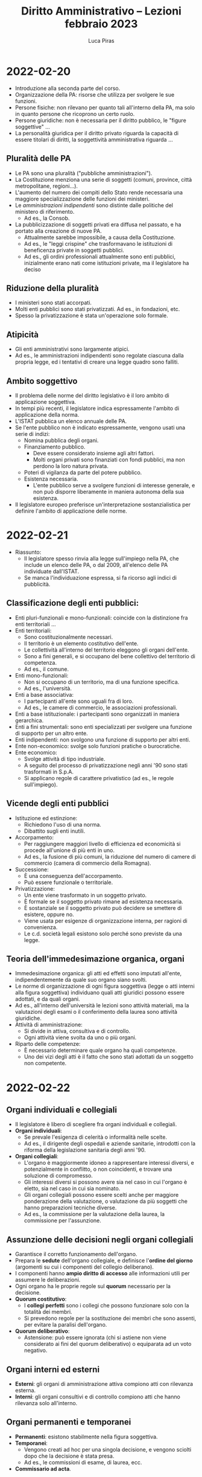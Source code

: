 #+TITLE: Diritto Amministrativo -- Lezioni febbraio 2023
#+AUTHOR: Luca Piras

* 2022-02-20
- Introduzione alla seconda parte del corso.
- Organizzazione della PA: risorse che utilizza per svolgere le sue funzioni.
- Persone fisiche: non rilevano per quanto tali all'interno della PA, ma solo in quanto persone che ricoprono un certo ruolo.
- Persone giuridiche: non è necessaria per il diritto pubblico, le "figure soggettive" ...
- La personalità giuridica per il diritto privato riguarda la capacità di essere titolari di diritti, la soggettività amministrativa riguarda ...
** Pluralità delle PA
- Le PA sono una pluralità ("pubbliche amministrazioni").
- La Costituzione menziona una serie di soggetti (comuni, province, città metropolitane, regioni...).
- L'aumento del numero dei compiti dello Stato rende necessaria una maggiore specializzazione delle funzioni dei ministeri.
- Le /amministrazioni indipendenti/ sono distinte dalle politiche del ministero di riferimento.
  - Ad es., la Consob.
- La pubblicizzazione di soggetti privati era diffusa nel passato, e ha portato alla creazione di nuove PA.
  - Attualmente sarebbe impossibile, a causa della Costituzione.
  - Ad es., le "leggi crispine" che trasformavano le istituzioni di beneficenza private in soggetti pubblici.
  - Ad es., gli ordini professionali attualmente sono enti pubblici, inizialmente erano nati come istituzioni private, ma il legislatore ha deciso
** Riduzione della pluralità
- I ministeri sono stati accorpati.
- Molti enti pubblici sono stati privatizzati. Ad es., in fondazioni, etc.
- Spesso la privatizzazione è stata un'operazione solo formale.
** Atipicità
- Gli enti amministrativi sono largamente atipici.
- Ad es., le amministrazioni indipendenti sono regolate ciascuna dalla propria legge, ed i tentativi di creare una legge quadro sono falliti.
** Ambito soggettivo
- Il problema delle norme del diritto legislativo è il loro ambito di applicazione soggettiva.
- In tempi più recenti, il legislatore indica espressamente l'ambito di applicazione della norma.
- L'ISTAT pubblica un elenco annuale delle PA.
- Se l'ente pubblico non è indicato espressamente, vengono usati una serie di indizi:
  - Nomina pubblica degli organi.
  - Finanziamento pubblico.
    - Deve essere considerato insieme agli altri fattori.
    - Molti organi privati sono finanziati con fondi pubblici, ma non perdono la loro natura privata.
  - Poteri di vigilanza da parte del potere pubblico.
  - Esistenza necessaria.
    - L'ente pubblico serve a svolgere funzioni di interesse generale, e non può disporre liberamente in maniera autonoma della sua esistenza.
- Il legislatore europeo preferisce un'interpretazione sostanzialistica per definire l'ambito di applicazione delle norme.
* 2022-02-21
- Riassunto:
  - Il legislatore spesso rinvia alla legge sull'impiego nella PA, che include un elenco delle PA, o dal 2009, all'elenco delle PA individuate dall'ISTAT.
  - Se manca l'individuazione espressa, si fa ricorso agli indici di pubblicità.
** Classificazione degli enti pubblici:
- Enti pluri-funzionali e mono-funzionali: coincide con la distinzione fra enti territoriali ...
- Enti territoriali:
  - Sono costituzionalmente necessari.
  - Il territorio è un elemento costitutivo dell'ente.
  - Le collettività all'interno del territorio eleggono gli organi dell'ente.
  - Sono a fini generali, e si occupano del bene collettivo del territorio di competenza.
  - Ad es., il comune.
- Enti mono-funzionali:
  - Non si occupano di un territorio, ma di una funzione specifica.
  - Ad es., l'università.
- Enti a base associativa:
  - I partecipanti all'ente sono uguali fra di loro.
  - Ad es., le camere di commercio, le associazioni professionali.
- Enti a base istituzionale: i partecipanti sono organizzati in maniera gerarchica.
- Enti a fini strumentali: sono enti specializzati per svolgere una funzione di supporto per un altro ente.
- Enti indipendenti: non svolgono una funzione di supporto per altri enti.
- Ente non-economico: svolge solo funzioni pratiche o burocratiche.
- Ente economico:
  - Svolge attività di tipo industriale.
  - A seguito del processo di privatizzazione negli anni '90 sono stati trasformati in S.p.A.
  - Si applicano regole di carattere privatistico (ad es., le regole sull'impiego).
** Vicende degli enti pubblici
- Istituzione ed estinzione:
  - Richiedono l'uso di una norma.
  - Dibattito sugli enti inutili.
- Accorpamento:
  - Per raggiungere maggiori livello di efficienza ed economicità si procede all'unione di più enti in uno.
  - Ad es., la fusione di più comuni, la riduzione del numero di camere di commercio (camera di commercio della Romagna).
- Successione:
  - È una conseguenza dell'accorpamento.
  - Può essere funzionale o territoriale.
- Privatizzazione:
  - Un ente viene trasformato in un soggetto privato.
  - È formale se il soggetto privato rimane ad esistenza necessaria.
  - È sostanziale se il soggetto privato può decidere se smettere di esistere, oppure no.
  - Viene usata per esigenze di organizzazione interna, per ragioni di convenienza.
  - Le c.d. società legali esistono solo perché sono previste da una legge.
** Teoria dell'immedesimazione organica, organi
- Immedesimazione organica: gli atti ed effetti sono imputati all'ente, indipendentemente da quale suo organo siano svolti.
- Le norme di organizzazione di ogni figura soggettiva (legge o atti interni alla figura soggettiva) individuano quali atti giuridici possono essere adottati, e da quali organi.
- Ad es., all'interno dell'università le lezioni sono attività materiali, ma la valutazioni degli esami o il conferimento della laurea sono attività giuridiche.
- Attività di amministrazione:
  - Si divide in attiva, consultiva e di controllo.
  - Ogni attività viene svolta da uno o più organi.
- Riparto delle competenze:
  - È necessario determinare quale organo ha quali competenze.
  - Uno dei vizi degli atti è il fatto che sono stati adottati da un soggetto non competente.
* 2022-02-22
** Organi individuali e collegiali
- Il legislatore è libero di scegliere fra organi individuali e collegiali.
- *Organi individuali*:
  - Se prevale l'esigenza di celerità o informalità nelle scelte.
  - Ad es., il dirigente degli ospedali e aziende sanitarie, introdotti con la riforma della legislazione sanitaria degli anni '90.
- *Organi collegiali*:
  - L'organo è maggiormente idoneo a rappresentare interessi diversi, e potenzialmente in conflitto, o non coincidenti, e trovare una soluzione di compromesso.
  - Gli interessi diversi si possono avere sia nel caso in cui l'organo è eletto, sia nel caso in cui sia nominato. 
  - Gli organi collegiali possono essere scelti anche per maggiore ponderazione della valutazione, o valutazione da più soggetti che hanno preparazioni tecniche diverse.
  - Ad es., la commissione per la valutazione della laurea, la commissione per l'assunzione.
** Assunzione delle decisioni negli organi collegiali
- Garantisce il corretto funzionamento dell'organo.
- Prepara le *sedute* dell'organo collegiale, e definisce l'*ordine del giorno* (argomenti su cui i componenti del collegio deliberano).
- I componenti hanno *ampio diritto di accesso* alle informazioni utili per assumere le deliberazioni.
- Ogni organo ha le proprie regole sul *quorum* necessario per la decisione.
- *Quorum costitutivo*:
  - I *collegi perfetti* sono i collegi che possono funzionare solo con la totalità dei membri.
  - Si prevedono regole per la sostituzione dei membri che sono assenti, per evitare la paralisi dell'organo.
- *Quorum deliberativo*:
  - Astensione: può essere ignorata (chi si astiene non viene considerato ai fini del quorum deliberativo) o equiparata ad un voto negativo.
** Organi interni ed esterni
- *Esterni*: gli organi di amministrazione attiva compiono atti con rilevanza esterna.
- *Interni*: gli organi consultivi e di controllo compiono atti che hanno rilevanza solo all'interno.
** Organi permanenti e temporanei
- *Permanenti*: esistono stabilmente nella figura soggettiva.
- *Temporanei*:
  - Vengono creati ad hoc per una singola decisione, e vengono sciolti dopo che la decisione è stata presa.
  - Ad es., le commissioni di esame, di laurea, ecc.
- *Commissario ad acta*.
** Relazioni intersoggettive ed inter-organiche
*** Relazioni intersoggettive
- *Relazione di autonomia politica*:
  - Ogni figura soggettiva deve rispettare gli spazi di autonomia riconosciuti dalla Costituzione e dalle leggi alle altre figure soggettive.
  - Ad es., il comune è un ente autonomo rispetto agli altri enti territoriali.
  - In caso di *violazione* della sfera di autonomia, esistono dei rimedi.
  - Ad es., la *Corte Costituzionale* è anche giudice dei *conflitti di attribuzione tra Stato e Regioni*.
  - Se nell'esercizio del potere amministrativo Stato e Regioni invadono le reciproche sfere di competenza, la Corte può risolvere il conflitto.
  - Per gli *enti territoriali minori*, il *giudice amministrativo* è competente per i conflitti riguardanti l'esercizio del potere.
  - I rapporti intersoggettivi sono improntati al *principio di collaborazione e buona fede*.
  - Ad es., nel caso della costruzione di un'autostrada, la decisione interessa più comuni, e viene presa ad un livello più elevato.
- *Autonomia funzionale*:
  - Le *università* hanno una serie di prerogative, previste dalla Costituzione.
- *Relazione di indipendenza*:
  - Riguarda il rapporto fra *amministrazioni indipendenti* ed il resto della PA.
- *Rapporto di direzione*: ...
- *Rapporto di strumentalità*:
  - Ad es., le scuole sono enti pubblici, ma sono strettamente dipendenti dal Ministero dell'istruzione.
*** Relazioni interorganiche
- *Rapporto di gerarchia*:
  - È la relazione più stretta fra due organi, dove uno è gerarchicamente sovraordinato ad un altro organo.
  - L'organo sotto-ordinato ha una propria indipendenza, ed è comunque capace di emanare atti giuridici.
  - L'*organo sovraordinato ha pieni poteri*, e può impartire *ordini e direttive*, può *delegare funzioni*, può *avocare funzioni* e *annullare atti*.
  - Nel rapporto di direzione l'avocazione non è ammessa.
  - Il *ricorso gerarchico* è un ricorso rivolto al superiore gerarchico, per chiedere l'annullamento dell'atto emanato dall'inferiore.
  - L'annullamento può essere eseguito anche d'ufficio, in autotutela.
  - È utilizzato più raramente in tempi recenti.
